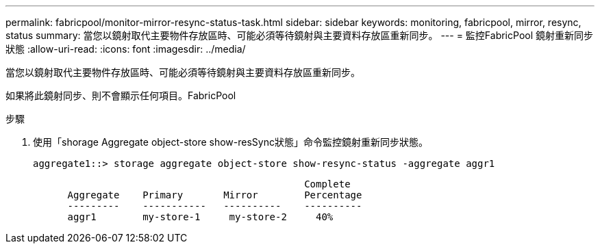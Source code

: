 ---
permalink: fabricpool/monitor-mirror-resync-status-task.html 
sidebar: sidebar 
keywords: monitoring, fabricpool, mirror, resync, status 
summary: 當您以鏡射取代主要物件存放區時、可能必須等待鏡射與主要資料存放區重新同步。 
---
= 監控FabricPool 鏡射重新同步狀態
:allow-uri-read: 
:icons: font
:imagesdir: ../media/


[role="lead"]
當您以鏡射取代主要物件存放區時、可能必須等待鏡射與主要資料存放區重新同步。

如果將此鏡射同步、則不會顯示任何項目。FabricPool

.步驟
. 使用「shorage Aggregate object-store show-resSync狀態」命令監控鏡射重新同步狀態。
+
[listing]
----
aggregate1::> storage aggregate object-store show-resync-status -aggregate aggr1
----
+
[listing]
----
                                               Complete
      Aggregate    Primary       Mirror        Percentage
      ---------    -----------   ----------    ----------
      aggr1        my-store-1     my-store-2     40%
----

